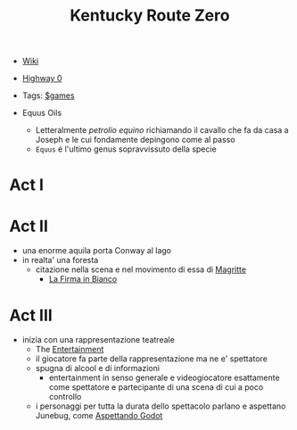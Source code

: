 :PROPERTIES:
:ID:       dd064a90-c859-4db6-b247-f07719d3ae95
:END:
#+title: Kentucky Route Zero
- [[https://kentucky-route-zero.fandom.com/wiki/Kentucky_Route_Zero_Wiki][Wiki]]
- [[https://consolidatedpower.co/~donald/zero/Main_Page][Highway 0]]
- Tags: [[id:bd67dc1a-1b1b-4cbd-ada8-7736bec0c798][$games]]

- Equus Oils
  + Letteralmente /petrolio equino/ richiamando il cavallo che fa da casa a Joseph e le cui fondamente depingono come al passo
  + =Equus= é l'ultimo genus sopravvissuto della specie
* Act I
* Act II
- una enorme aquila porta Conway al lago
- in realta' una foresta
  + citazione nella scena e nel movimento di essa di [[id:0d8ce446-a51b-4250-a772-53b1e9ced044][Magritte]]
    * [[id:225a023d-6d84-44e0-9a77-8953c73e0f68][La Firma in Bianco]]
* Act III
- inizia con una rappresentazione teatreale
  + The [[id:5b792902-7db4-41a1-8f2a-87c66b3809cf][Entertainment]]
  + il giocatore fa parte della rappresentazione ma ne e' spettatore
  + spugna di alcool e di informazioni
    * entertainment in senso generale e videogiocatore esattamente come spettatore e partecipante di una scena di cui a poco controllo
  + i personaggi per tutta la durata dello spettacolo parlano e aspettano Junebug, come [[id:2c781358-5919-4e0c-92b2-d9f0af2a80b4][Aspettando Godot]]
